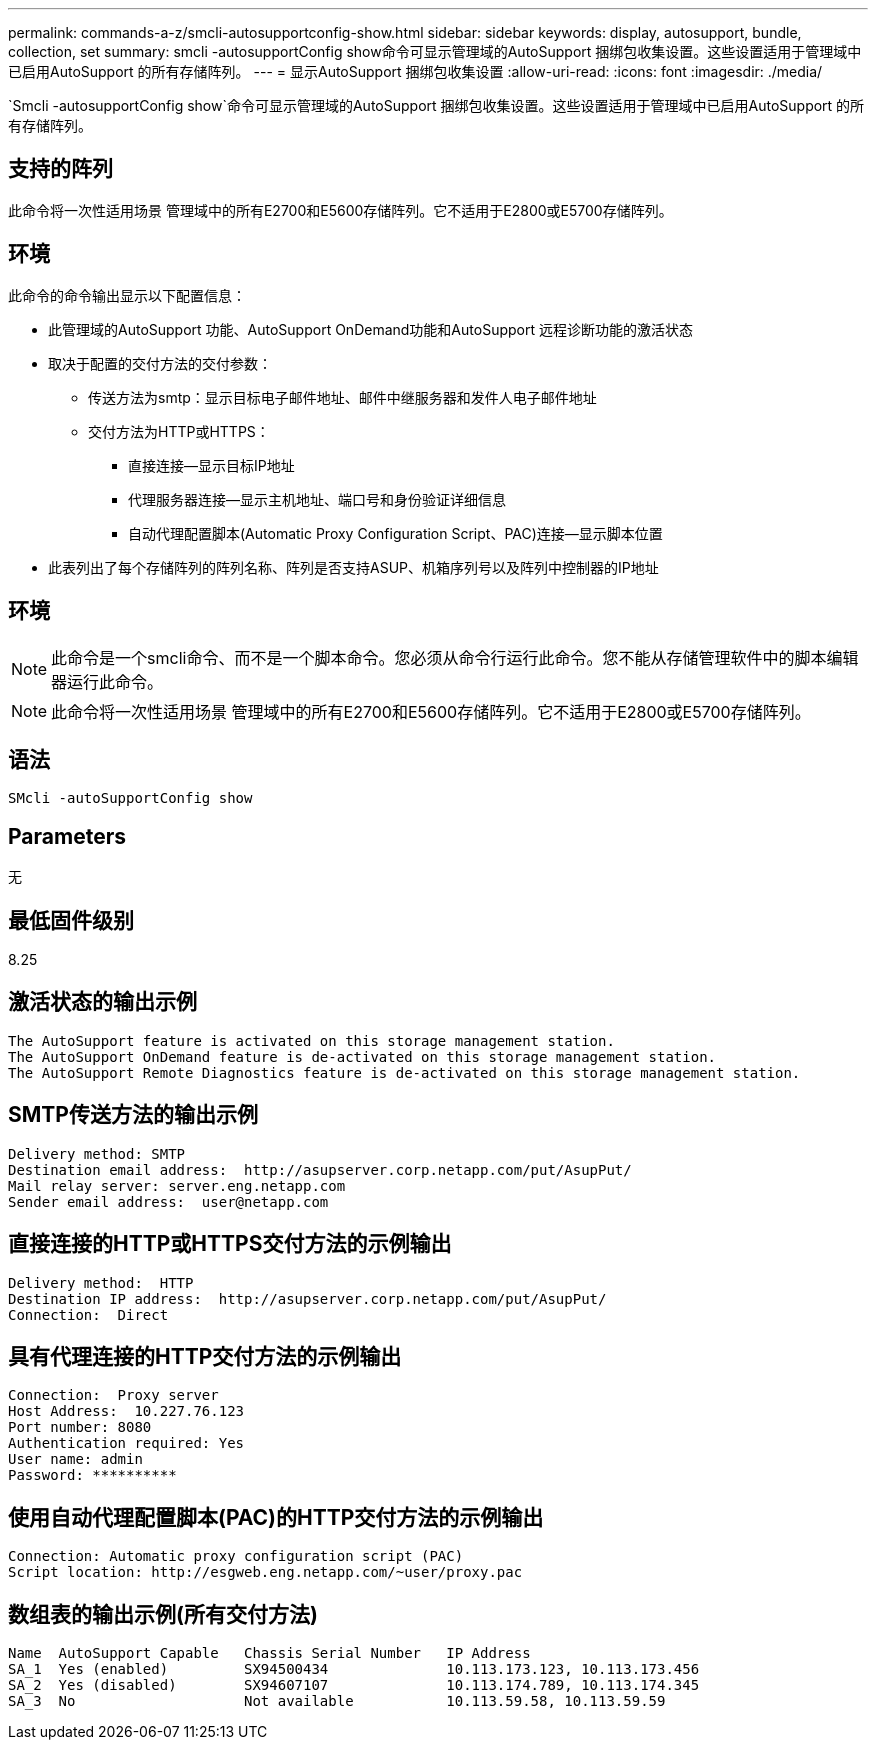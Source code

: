 ---
permalink: commands-a-z/smcli-autosupportconfig-show.html 
sidebar: sidebar 
keywords: display, autosupport, bundle, collection, set 
summary: smcli -autosupportConfig show命令可显示管理域的AutoSupport 捆绑包收集设置。这些设置适用于管理域中已启用AutoSupport 的所有存储阵列。 
---
= 显示AutoSupport 捆绑包收集设置
:allow-uri-read: 
:icons: font
:imagesdir: ./media/


[role="lead"]
`Smcli -autosupportConfig show`命令可显示管理域的AutoSupport 捆绑包收集设置。这些设置适用于管理域中已启用AutoSupport 的所有存储阵列。



== 支持的阵列

此命令将一次性适用场景 管理域中的所有E2700和E5600存储阵列。它不适用于E2800或E5700存储阵列。



== 环境

此命令的命令输出显示以下配置信息：

* 此管理域的AutoSupport 功能、AutoSupport OnDemand功能和AutoSupport 远程诊断功能的激活状态
* 取决于配置的交付方法的交付参数：
+
** 传送方法为smtp：显示目标电子邮件地址、邮件中继服务器和发件人电子邮件地址
** 交付方法为HTTP或HTTPS：
+
*** 直接连接—显示目标IP地址
*** 代理服务器连接—显示主机地址、端口号和身份验证详细信息
*** 自动代理配置脚本(Automatic Proxy Configuration Script、PAC)连接—显示脚本位置




* 此表列出了每个存储阵列的阵列名称、阵列是否支持ASUP、机箱序列号以及阵列中控制器的IP地址




== 环境

[NOTE]
====
此命令是一个smcli命令、而不是一个脚本命令。您必须从命令行运行此命令。您不能从存储管理软件中的脚本编辑器运行此命令。

====
[NOTE]
====
此命令将一次性适用场景 管理域中的所有E2700和E5600存储阵列。它不适用于E2800或E5700存储阵列。

====


== 语法

[listing]
----
SMcli -autoSupportConfig show
----


== Parameters

无



== 最低固件级别

8.25



== 激活状态的输出示例

[listing]
----
The AutoSupport feature is activated on this storage management station.
The AutoSupport OnDemand feature is de-activated on this storage management station.
The AutoSupport Remote Diagnostics feature is de-activated on this storage management station.
----


== SMTP传送方法的输出示例

[listing]
----
Delivery method: SMTP
Destination email address:  http://asupserver.corp.netapp.com/put/AsupPut/
Mail relay server: server.eng.netapp.com
Sender email address:  user@netapp.com
----


== 直接连接的HTTP或HTTPS交付方法的示例输出

[listing]
----
Delivery method:  HTTP
Destination IP address:  http://asupserver.corp.netapp.com/put/AsupPut/
Connection:  Direct
----


== 具有代理连接的HTTP交付方法的示例输出

[listing]
----
Connection:  Proxy server
Host Address:  10.227.76.123
Port number: 8080
Authentication required: Yes
User name: admin
Password: **********
----


== 使用自动代理配置脚本(PAC)的HTTP交付方法的示例输出

[listing]
----
Connection: Automatic proxy configuration script (PAC)
Script location: http://esgweb.eng.netapp.com/~user/proxy.pac
----


== 数组表的输出示例(所有交付方法)

[listing]
----

Name  AutoSupport Capable   Chassis Serial Number   IP Address
SA_1  Yes (enabled)         SX94500434              10.113.173.123, 10.113.173.456
SA_2  Yes (disabled)        SX94607107              10.113.174.789, 10.113.174.345
SA_3  No                    Not available           10.113.59.58, 10.113.59.59
----